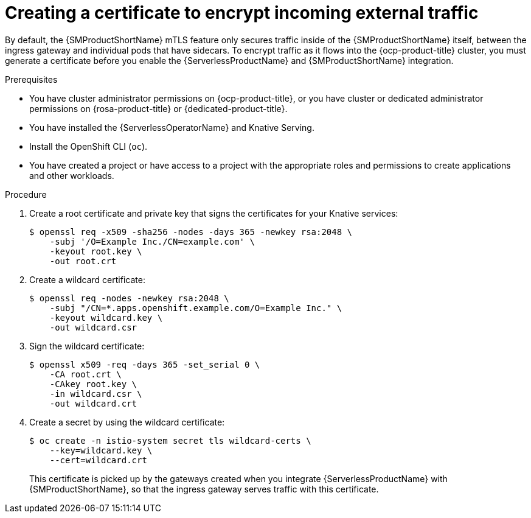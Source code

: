 // Module included in the following assemblies:
//
// * /serverless/integrations/serverless-ossm-setup.adoc

:_content-type: PROCEDURE
[id="serverlesss-ossm-external-certs_{context}"]
= Creating a certificate to encrypt incoming external traffic

By default, the {SMProductShortName} mTLS feature only secures traffic inside of the {SMProductShortName} itself, between the ingress gateway and individual pods that have sidecars. To encrypt traffic as it flows into the {ocp-product-title} cluster, you must generate a certificate before you enable the {ServerlessProductName} and {SMProductShortName} integration.

.Prerequisites

* You have cluster administrator permissions on {ocp-product-title}, or you have cluster or dedicated administrator permissions on {rosa-product-title} or {dedicated-product-title}.

* You have installed the {ServerlessOperatorName} and Knative Serving.
* Install the OpenShift CLI (`oc`).
* You have created a project or have access to a project with the appropriate roles and permissions to create applications and other workloads.

.Procedure

. Create a root certificate and private key that signs the certificates for your Knative services:
+
[source,terminal]
----
$ openssl req -x509 -sha256 -nodes -days 365 -newkey rsa:2048 \
    -subj '/O=Example Inc./CN=example.com' \
    -keyout root.key \
    -out root.crt
----
. Create a wildcard certificate:
+
[source,terminal]
----
$ openssl req -nodes -newkey rsa:2048 \
    -subj "/CN=*.apps.openshift.example.com/O=Example Inc." \
    -keyout wildcard.key \
    -out wildcard.csr
----
. Sign the wildcard certificate:
+
[source,terminal]
----
$ openssl x509 -req -days 365 -set_serial 0 \
    -CA root.crt \
    -CAkey root.key \
    -in wildcard.csr \
    -out wildcard.crt
----
. Create a secret by using the wildcard certificate:
+
[source,terminal]
----
$ oc create -n istio-system secret tls wildcard-certs \
    --key=wildcard.key \
    --cert=wildcard.crt
----
+
This certificate is picked up by the gateways created when you integrate {ServerlessProductName} with {SMProductShortName}, so that the ingress gateway serves traffic with this certificate.
